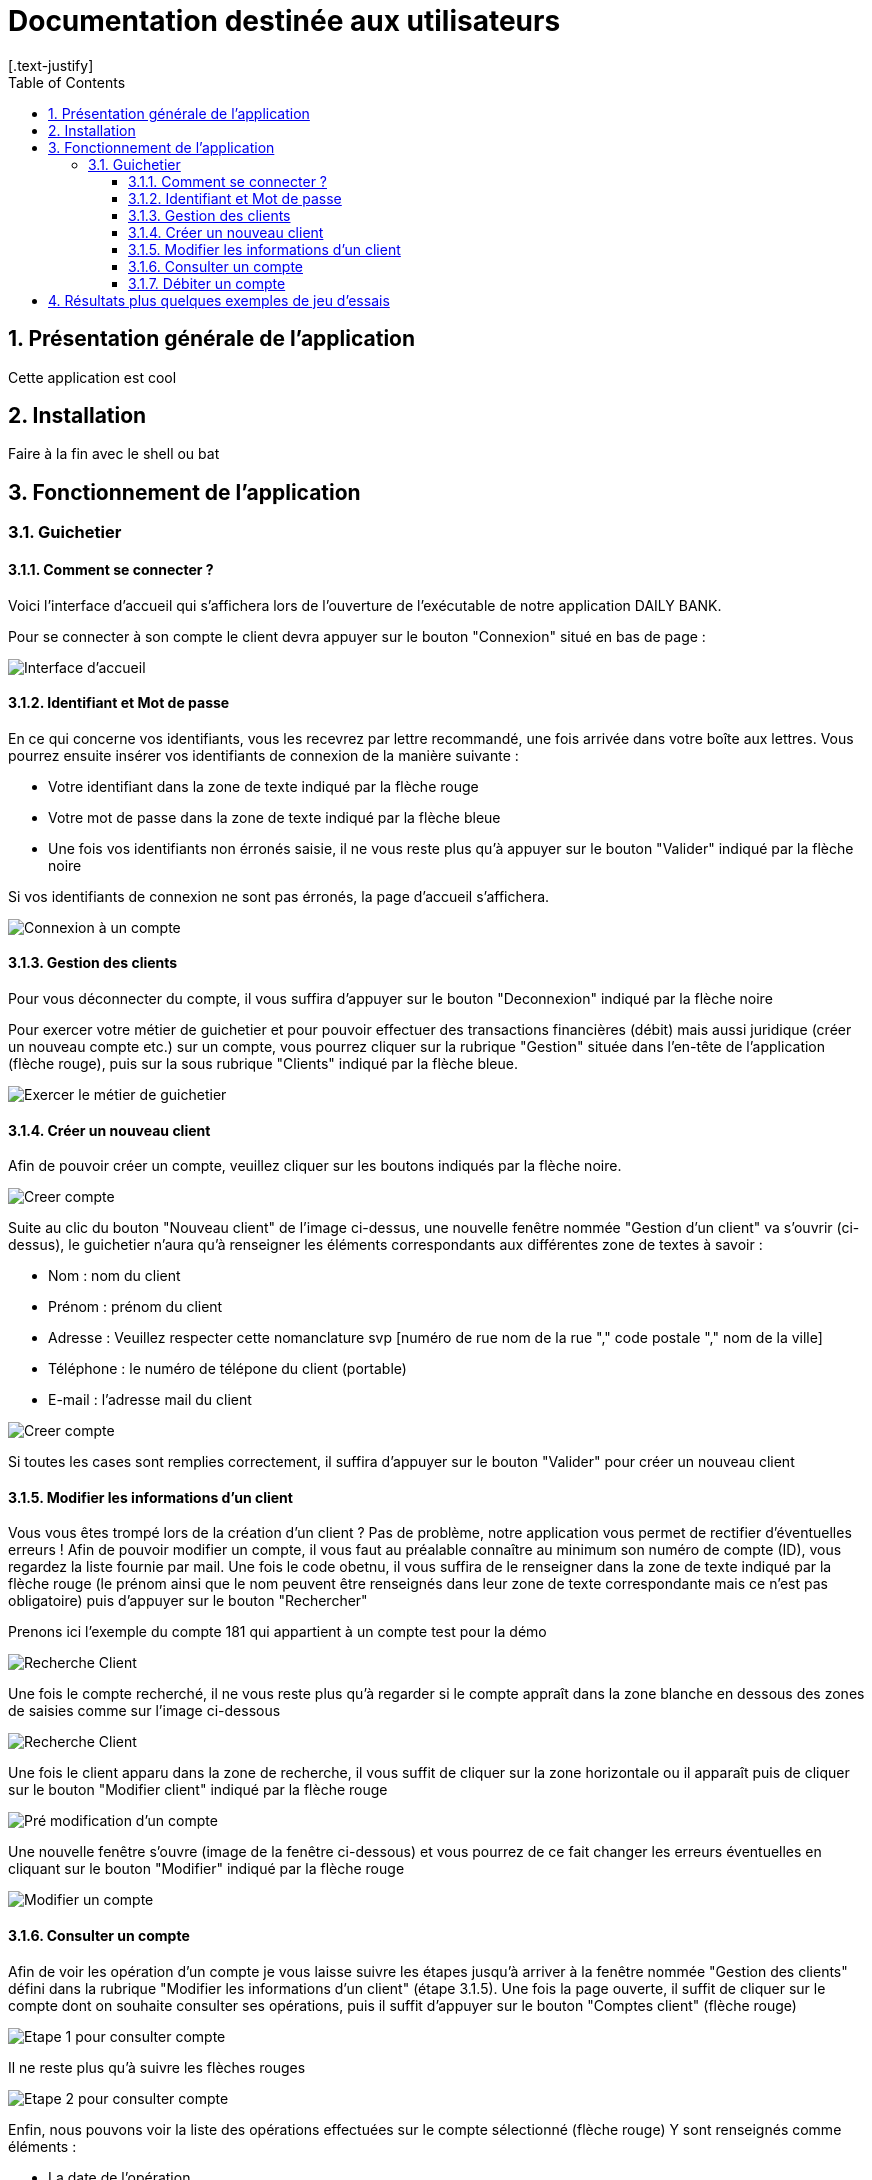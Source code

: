 = Documentation destinée aux utilisateurs 
:toc:
:toclevels: 5
:numbered:
:nofooter:
[.text-justify]

== Présentation générale de l'application

Cette application est cool

== Installation 

Faire à la fin avec le shell ou bat 


== Fonctionnement de l'application 

=== Guichetier

==== Comment se connecter ? 


Voici l'interface d'accueil qui s'affichera lors de l'ouverture de l'exécutable de notre application DAILY BANK.

Pour se connecter à son compte le client devra appuyer sur le bouton "Connexion" situé en bas de page :


image::/V0/images/accueil.png[Interface d'accueil]

==== Identifiant et Mot de passe

En ce qui concerne vos identifiants, vous les recevrez par lettre recommandé, une fois arrivée dans votre boîte aux lettres. Vous pourrez ensuite insérer vos identifiants de connexion de la manière suivante : 

- Votre identifiant dans la zone de texte indiqué par la flèche rouge

- Votre mot de passe dans la zone de texte indiqué par la flèche bleue

- Une fois vos identifiants non érronés saisie, il ne vous reste plus qu'à appuyer sur le bouton "Valider" indiqué par la flèche noire

Si vos identifiants de connexion ne sont pas érronés, la page d'accueil s'affichera.

image::/V0/images/log.png[Connexion à un compte]

==== Gestion des clients 

Pour vous déconnecter du compte, il vous suffira d'appuyer sur le bouton "Deconnexion" indiqué par la flèche noire

Pour exercer votre métier de guichetier et pour pouvoir effectuer des transactions financières (débit) mais aussi juridique (créer un nouveau compte etc.) sur un compte, vous pourrez cliquer sur la rubrique "Gestion" située dans l'en-tête de l'application (flèche rouge), puis sur la sous rubrique "Clients" indiqué par la flèche bleue.

image::/V0/images/gestionClient.png[Exercer le métier de guichetier]

==== Créer un nouveau client

Afin de pouvoir créer un compte, veuillez cliquer sur les boutons indiqués par la flèche noire.

image::/V0/images/creerCompte.png[Creer compte]

Suite au clic du bouton "Nouveau client" de l'image ci-dessus, une nouvelle fenêtre nommée "Gestion d'un client" va s'ouvrir (ci-dessus), le guichetier n'aura qu'à renseigner les éléments correspondants aux différentes zone de textes à savoir : 

- Nom : nom du client 

- Prénom : prénom du client 

- Adresse : Veuillez respecter cette nomanclature svp [numéro de rue nom de la rue "," code postale "," nom de la ville]

- Téléphone : le numéro de télépone du client (portable)

- E-mail : l'adresse mail du client

image::/V0/images/ajoutClient.png[Creer compte]

Si toutes les cases sont remplies correctement, il suffira d'appuyer sur le bouton "Valider" pour créer un nouveau client

==== Modifier les informations d'un client

Vous vous êtes trompé lors de la création d'un client ? Pas de problème, notre application vous permet de rectifier d'éventuelles erreurs ! 
Afin de pouvoir modifier un compte, il vous faut au préalable connaître au minimum son numéro de compte (ID), vous regardez la liste fournie par mail. Une fois le code obetnu, il vous suffira de le renseigner dans la zone de texte indiqué par la flèche rouge (le prénom ainsi que le nom peuvent être renseignés dans leur zone de texte correspondante mais ce n'est pas obligatoire) puis d'appuyer sur le bouton "Rechercher"

Prenons ici l'exemple du compte 181 qui appartient à un compte test pour la démo

image::/V0/images/rechercheClient.png[Recherche Client]

Une fois le compte recherché, il ne vous reste plus qu'à regarder si le compte appraît dans la zone blanche en dessous des zones de saisies comme sur l'image ci-dessous

image::/V0/images/CompteTest.png[Recherche Client]

Une fois le client apparu dans la zone de recherche, il vous suffit de cliquer sur la zone horizontale ou il apparaît puis de cliquer sur le bouton "Modifier client" indiqué par la flèche rouge

image::/V0/images/preModif.png[Pré modification d'un compte]

Une nouvelle fenêtre s'ouvre (image de la fenêtre ci-dessous) et vous pourrez de ce fait changer les erreurs éventuelles en cliquant sur le bouton "Modifier" indiqué par la flèche rouge

image::/V0/images/modifClient.png[Modifier un compte]

==== Consulter un compte

Afin de voir les opération d'un compte je vous laisse suivre les étapes jusqu'à arriver à la fenêtre nommée "Gestion des clients" défini dans la rubrique "Modifier les informations d'un client" (étape 3.1.5). Une fois la page ouverte, il suffit de cliquer sur le compte dont on souhaite consulter ses opérations, puis il suffit d'appuyer sur le bouton "Comptes client" (flèche rouge)

image::/V0/images/compte1.png[Etape 1 pour consulter compte]

Il ne reste plus qu'à suivre les flèches rouges

image::/V0/images/compte2.png[Etape 2 pour consulter compte]

Enfin, nous pouvons voir la liste des opérations effectuées sur le compte sélectionné (flèche rouge)
Y sont renseignés comme éléments : 

- La date de l'opération 

- Description de l'opération (type de l'opération ( Retrait/dépôt), par quel moyen (carte bleue, espèce))

- Montant de la somme de l'opération 

image::/V0/images/compte3.png[Etape 3 pour consulter compte]

==== Débiter un compte 

Afin de pouvoir débiter un compte, il faut suivre les étapes de la rubrique "Consulter un compte" puis arriver jusqu'à l'interface nommée "Gestion des opérations comme illustré sur l'image ci-dessous 

image::/V0/images/debiter1.png[Etape 1 pour debiter un compte]

puis veuillez selectionner / saisir: 

 - Le type d'opération (carte bleue ou espèce) indiqué par la flèche rouge
 
 - Le montant de l'opération indiqué par la flèche verte 
 
Une fois ces deux actions faites, il faut appuyer sur le bouton "Effectuer débit" pour valider la transaction, elle apparaîtra dans la zone de dédiée aux opération comme vu dans la rubrique "Consulter compte"

image::/V0/images/debiter2.png[Etape 1 pour debiter un compte]

== Résultats plus quelques exemples de jeu d'essais




